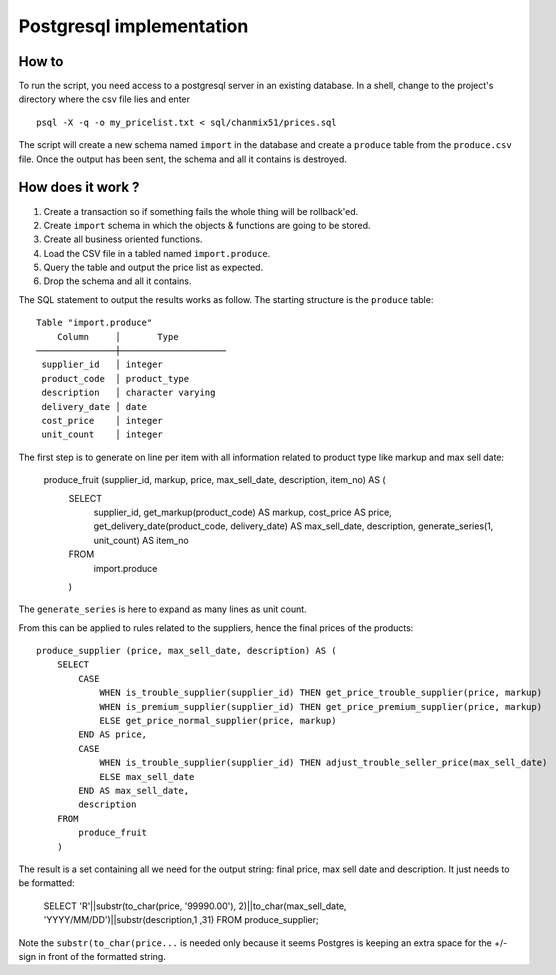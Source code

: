 =========================
Postgresql implementation
=========================

How to
------

To run the script, you need access to a  postgresql server in an existing database. In a shell, change to the project's directory where the csv file lies and enter

::

    psql -X -q -o my_pricelist.txt < sql/chanmix51/prices.sql

The script will create a new schema named ``import`` in the database and create a ``produce`` table from the ``produce.csv`` file. Once the output has been sent, the schema and all it contains is destroyed.

How does it work ?
------------------

#. Create a transaction so if something fails the whole thing will be rollback'ed.
#. Create ``import`` schema in which the objects & functions are going to be stored.
#. Create all business oriented functions.
#. Load the CSV file in a tabled named ``import.produce``.
#. Query the table and output the price list as expected.
#. Drop the schema and all it contains.

The SQL statement to output the results works as follow. The starting structure is the ``produce`` table::

    Table "import.produce"
        Column     │       Type
    ───────────────┼────────────────────
     supplier_id   │ integer
     product_code  │ product_type
     description   │ character varying
     delivery_date │ date
     cost_price    │ integer
     unit_count    │ integer

The first step is to generate on line per item with all information related to product type like markup and max sell date:

    ::

    produce_fruit (supplier_id, markup, price, max_sell_date, description, item_no) AS (
        SELECT 
            supplier_id,
            get_markup(product_code) AS markup,
            cost_price AS price,
            get_delivery_date(product_code, delivery_date) AS max_sell_date,
            description,
            generate_series(1, unit_count) AS item_no
        FROM
            import.produce
        )

The ``generate_series`` is here to expand as many lines as unit count.

From this can be applied to rules related to the suppliers, hence the final prices of the products::

    produce_supplier (price, max_sell_date, description) AS (
        SELECT
            CASE
                WHEN is_trouble_supplier(supplier_id) THEN get_price_trouble_supplier(price, markup)
                WHEN is_premium_supplier(supplier_id) THEN get_price_premium_supplier(price, markup)
                ELSE get_price_normal_supplier(price, markup)
            END AS price,
            CASE 
                WHEN is_trouble_supplier(supplier_id) THEN adjust_trouble_seller_price(max_sell_date)
                ELSE max_sell_date
            END AS max_sell_date,
            description
        FROM
            produce_fruit
        )

The result is a set containing all we need for the output string: final price, max sell date and description. It just needs to be formatted:

    ::

    SELECT 'R'||substr(to_char(price, '99990.00'), 2)||to_char(max_sell_date, 'YYYY/MM/DD')||substr(description,1 ,31) FROM produce_supplier;

Note the ``substr(to_char(price...`` is needed only because it seems Postgres is keeping an extra space for the +/- sign in front of the formatted string.
